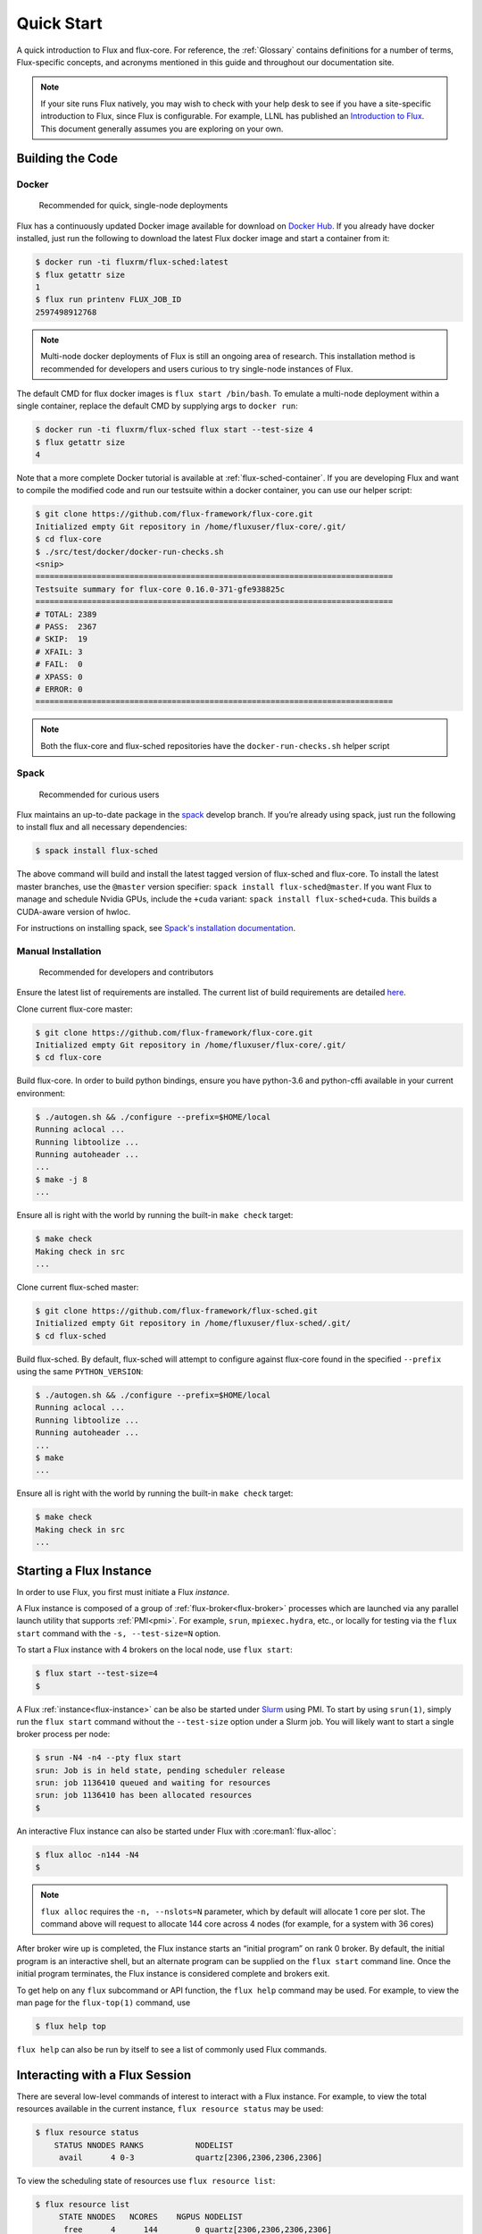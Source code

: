 .. _quickstart:

============
Quick Start
============

A quick introduction to Flux and flux-core. For reference, the :ref:`Glossary`
contains definitions for a number of terms, Flux-specific concepts, and
acronyms mentioned in this guide and throughout our documentation site.

.. note::
   If your site runs Flux natively, you may wish to check with your help desk
   to see if you have a site-specific introduction to Flux, since Flux is
   configurable.  For example, LLNL has published an `Introduction to Flux
   <https://hpc-tutorials.llnl.gov/flux/>`_.  This document generally assumes
   you are exploring on your own.

.. _building-code:

-----------------
Building the Code
-----------------

.. _docker_installation:

^^^^^^
Docker
^^^^^^

    Recommended for quick, single-node deployments

Flux has a continuously updated Docker image available for download on
`Docker Hub <https://hub.docker.com/u/fluxrm>`_. If you already have docker
installed, just run the following to download the latest Flux docker image
and start a container from it:

.. code-block:: console

  $ docker run -ti fluxrm/flux-sched:latest
  $ flux getattr size
  1
  $ flux run printenv FLUX_JOB_ID
  2597498912768

.. note::
   Multi-node docker deployments of Flux is still an ongoing area of research.
   This installation method is recommended for developers and users curious to
   try single-node instances of Flux.

The default CMD for flux docker images is ``flux start /bin/bash``. To
emulate a multi-node deployment within a single container, replace the
default CMD by supplying args to ``docker run``:

.. code-block:: console

   $ docker run -ti fluxrm/flux-sched flux start --test-size 4
   $ flux getattr size
   4

Note that a more complete Docker tutorial is available at :ref:`flux-sched-container`.
If you are developing Flux and want to compile the modified code and run
our testsuite within a docker container, you can use our helper script:

.. code-block:: console

   $ git clone https://github.com/flux-framework/flux-core.git
   Initialized empty Git repository in /home/fluxuser/flux-core/.git/
   $ cd flux-core
   $ ./src/test/docker/docker-run-checks.sh
   <snip>
   ============================================================================
   Testsuite summary for flux-core 0.16.0-371-gfe938825c
   ============================================================================
   # TOTAL: 2389
   # PASS:  2367
   # SKIP:  19
   # XFAIL: 3
   # FAIL:  0
   # XPASS: 0
   # ERROR: 0
   ============================================================================


.. note::
   Both the flux-core and flux-sched repositories have the ``docker-run-checks.sh`` helper script

.. _spack_installation:

^^^^^
Spack
^^^^^

    Recommended for curious users

Flux maintains an up-to-date package in the `spack
<https://github.com/spack/spack>`_ develop branch. If you’re already using
spack, just run the following to install flux and all necessary dependencies:

.. code-block:: console

  $ spack install flux-sched

The above command will build and install the latest tagged version of
flux-sched and flux-core.  To install the latest master branches, use the
``@master`` version specifier: ``spack install flux-sched@master``. If
you want Flux to manage and schedule Nvidia GPUs, include the ``+cuda``
variant: ``spack install flux-sched+cuda``.  This builds a CUDA-aware
version of hwloc.


For instructions on installing spack, see `Spack's installation documentation <https://spack.readthedocs.io/en/latest/getting_started.html#installation>`_.

.. _manual_installation:

^^^^^^^^^^^^^^^^^^^
Manual Installation
^^^^^^^^^^^^^^^^^^^


   Recommended for developers and contributors

Ensure the latest list of requirements are installed. The
current list of build requirements are detailed `here <https://github.com/flux-framework/flux-core#readme>`_.

Clone current flux-core master:

.. code-block:: console

  $ git clone https://github.com/flux-framework/flux-core.git
  Initialized empty Git repository in /home/fluxuser/flux-core/.git/
  $ cd flux-core

Build flux-core. In order to build python bindings, ensure you have
python-3.6 and python-cffi available in your current environment:

.. code-block:: console

  $ ./autogen.sh && ./configure --prefix=$HOME/local
  Running aclocal ...
  Running libtoolize ...
  Running autoheader ...
  ...
  $ make -j 8
  ...

Ensure all is right with the world by running the built-in ``make check``
target:

.. code-block:: console

  $ make check
  Making check in src
  ...

Clone current flux-sched master:

.. code-block:: console

  $ git clone https://github.com/flux-framework/flux-sched.git
  Initialized empty Git repository in /home/fluxuser/flux-sched/.git/
  $ cd flux-sched

Build flux-sched. By default, flux-sched will attempt to configure against
flux-core found in the specified ``--prefix`` using the same
``PYTHON_VERSION``:

.. code-block:: console

  $ ./autogen.sh && ./configure --prefix=$HOME/local
  Running aclocal ...
  Running libtoolize ...
  Running autoheader ...
  ...
  $ make
  ...

Ensure all is right with the world by running the built-in ``make check``
target:

.. code-block:: console

  $ make check
  Making check in src
  ...

.. _starting-instance:

------------------------
Starting a Flux Instance
------------------------

In order to use Flux, you first must initiate a Flux *instance*.

A Flux instance is composed of a group of :ref:`flux-broker<flux-broker>` processes
which are launched via any parallel launch utility that supports :ref:`PMI<pmi>`. For
example, ``srun``, ``mpiexec.hydra``, etc., or locally for testing via the
``flux start`` command with the ``-s, --test-size=N`` option.

To start a Flux instance with 4 brokers on the local node, use ``flux start``:

.. code-block:: console

  $ flux start --test-size=4
  $

A Flux :ref:`instance<flux-instance>` can be also be started under `Slurm
<https://github.com/chaos/slurm>`_ using PMI. To start by using ``srun(1)``,
simply run the ``flux start`` command without the ``--test-size`` option under
a Slurm job. You will likely want to start a single broker process per node:

.. code-block:: console

  $ srun -N4 -n4 --pty flux start
  srun: Job is in held state, pending scheduler release
  srun: job 1136410 queued and waiting for resources
  srun: job 1136410 has been allocated resources
  $

An interactive Flux instance can also be started under Flux with
:core:man1:`flux-alloc`:

.. code-block:: console

  $ flux alloc -n144 -N4
  $

.. note::
  ``flux alloc`` requires the ``-n, --nslots=N`` parameter, which by
  default will allocate 1 core per slot. The command above will request
  to allocate 144 core across 4 nodes (for example, for a system with
  36 cores)

After broker wire up is completed, the Flux instance starts an “initial
program” on rank 0 broker. By default, the initial program is an
interactive shell, but an alternate program can be supplied on the ``flux
start`` command line. Once the initial program terminates, the Flux instance
is considered complete and brokers exit.

To get help on any ``flux`` subcommand or API function, the ``flux
help`` command may be used. For example, to view the man page for the
``flux-top(1)`` command, use

.. code-block:: console

  $ flux help top

``flux help`` can also be run by itself to see a list of commonly used
Flux commands.

.. _interacting:

-------------------------------
Interacting with a Flux Session
-------------------------------

There are several low-level commands of interest to interact with a Flux
instance. For example, to view the total resources available in the current
instance, ``flux resource status`` may be used:

.. code-block:: console

  $ flux resource status
      STATUS NNODES RANKS           NODELIST
       avail      4 0-3             quartz[2306,2306,2306,2306]


To view the scheduling state of resources use ``flux resource list``:

.. code-block:: console

  $ flux resource list
       STATE NNODES   NCORES    NGPUS NODELIST
        free      4      144        0 quartz[2306,2306,2306,2306]
   allocated      0        0        0
        down      0        0        0

.. note::
  Since we are running a test instance with 4 brokers on the same host
  via the ``--test-size=4`` option, those hosts are repeated in the
  ``NODELIST`` above. This allows Flux to simulate a multi-node cluster
  on a single node.

The size, broker rank, URIs, logging levels, as well as other instance
parameters are termed “broker attributes” and can be viewed and manipulated
with the ``lsattr``, ``getattr``, and ``setattr`` commands, for example. For
a description of all attributes see :core:man7:`flux-broker-attributes`

.. code-block:: console

  $ flux getattr rank
  0
  $ flux getattr size
  4

The current log level is also an attribute and can be modified at runtime:

.. code-block:: console

  $ flux getattr log-level
  6
  $ flux setattr log-level 4  # Make flux quieter
  $ flux getattr log-level
  4

Attributes are per-broker so to set or get a value on a different broker
rank or across the entire instance ``flux getattr`` or ``flux setattr``
should be run via :core:man1:`flux-exec`.

To see a list of all attributes and their values, use ``flux lsattr -v``.

Log messages from each broker are kept in a local ring buffer. Recent log
messages for the local rank may be dumped via the ``flux dmesg`` command:

.. code-block:: console

  $ flux dmesg | tail -4
  2016-08-12T17:53:24.073219Z broker.info[0]: insmod cron
  2016-08-12T17:53:24.073847Z cron.info[0]: synchronizing cron tasks to event hb
  2016-08-12T17:53:24.075824Z broker.info[0]: Run level 1 Exited (rc=0)
  2016-08-12T17:53:24.075831Z broker.info[0]: Run level 2 starting

Services within a Flux instance may be implemented by modules loaded in the
``flux-broker`` process on one or more ranks of the instance. To query and
manage broker modules, Flux provides a ``flux module`` command:

.. code-block:: console

  $ flux module list
  Module                   Size Digest  Idle  S Service
  job-exec              1274936 D83AE37    4  S
  job-manager           1331496 1F432DD    4  S
  kvs-watch             1299400 AA90CE6    4  S
  kvs                   1558712 7D8432C    0  S
  sched-simple          1241744 AA85006    4  S sched
  job-info              1348608 CA590E9    4  S
  barrier               1124360 DDA1A3A    4  S
  cron                  1202792 1B2DFD1    0  S
  connector-local       1110736 5AE480D    0  R
  job-ingest            1214040 19306CA    4  S
  userdb                1122432 0AA8778    4  S
  content-sqlite        1126920 EB0D5E9    4  S content-backing
  aggregator            1141184 5E1E0B6    4  S

The most basic functionality of these service modules can be tested with
the :core:man1:`flux-ping` utility, which targets a builtin ``*.ping`` handler
registered by default with each module.

.. code-block:: console

  $ flux ping --count=2 kvs
  kvs.ping pad=0 seq=0 time=0.402 ms (2da0be18!301c7e16!3e4f235f!9cea08f1)
  kvs.ping pad=0 seq=1 time=0.307 ms (2da0be18!301c7e16!3e4f235f!9cea08f1)


.. _flux-kvs:

--------
Flux KVS
--------

The :ref:`kvs<kvs>` (Key-Value Store) is a core component of a Flux instance. The
``flux kvs`` command provides a utility to list and manipulate values of
the KVS. For example, resource information for the current instance is loaded
into the kvs by the ``resource`` module at instance startup. The
resource information is available under the kvs key ``resource.R``. For
example, the count of total Cores available on rank 0 can be obtained from
the kvs via:

.. code-block:: console

  $ flux kvs get resource.R
  {"version": 1, "execution": {"R_lite": [{"rank": "0-3", "children": {"core": "0-35"}}], "starttime": 0.0, "expiration": 0.0, "nodelist": ["quartz[2306,2306,2306,2306]"]}}

See ``flux help kvs`` for more information.

.. _launching-work:

--------------------------------
Launching Work in a Flux Session
--------------------------------

Flux has two methods to launch “remote” tasks and parallel work within
a instance. The ``flux exec`` utility is a low-level remote execution
framework which depends on as few other services as possible and is used
primarily for testing. By default, ``flux exec`` runs a single copy of
the provided ``COMMAND`` on each rank in a instance:

.. code-block:: console

  $ flux exec flux getattr rank
  0
  3
  2
  1

Though individual ranks may be targeted:

.. code-block:: console

  $ flux exec -r 3 flux getattr rank
  3

The second method for launching work is using one of the Flux job submission
tools:

 * :core:man1:`flux-run` - interactively run jobs
 * :core:man1:`flux-submit` - enqueue one or more jobs
 * :core:man1:`flux-batch` - enqueue a batch script
 * :core:man1:`flux-alloc` - allocate a new instance for interactive use
 * :core:man1:`flux-bulksubmit` - enqueue jobs in bulk

* Run 4 copies of hostname.

.. code-block:: console

  $ flux run -n4 --label-io hostname
  3: quartz15
  2: quartz15
  1: quartz15
  0: quartz15

* Run an MPI job (for MPI that supports PMI).

.. code-block:: console

  $ flux run -n128 ./hello
  completed MPI_Init in 0.944s.  There are 128 tasks
  completed first barrier
  completed MPI_Finalize

* Run a job and immediately detach. (Since jobs are KVS based, jobs can run completely detached from any “front end” command.)

.. code-block:: console

  $ flux submit -n128 ./hello
  ƒA6oPHNjh

Here, the allocated ID for the job is immediately echoed to stdout.

The ``flux job`` command also includes many subcommands which are useful,
including

* View output of a job.

.. code-block:: console

  $ flux job attach ƒA6oPHNjh
  completed MPI_Init in 0.932s.  There are 128 tasks
  completed first barrier
  completed MPI_Finalize

* Cancel a pending or running job, or send a signal to a running job

.. code-block:: console

  $ flux job cancel ƒMjstRfzF

or

.. code-block:: console

  $ flux job kill ƒMjstRfzF

* Active jobs can be listed with :core:man1:`flux-jobs`:

.. code-block:: console

  $ flux jobs
       JOBID USER     NAME       ST NTASKS NNODES  RUNTIME NODELIST
   ƒPugMu2Ty fluxuser sleep       R      1      1   1.564s quartz2306
   ƒPugLR3Bd fluxuser sleep       R      1      1   1.565s quartz2306

* To include jobs which have completed for the current user add the
  ``-a`` option

.. code-block:: console

  $ flux jobs -a
       JOBID USER     NAME       ST NTASKS NNODES  RUNTIME NODELIST
   ƒPugMu2Ty fluxuser sleep       R      1      1   1.564s quartz2306
   ƒPugLR3Bd fluxuser sleep       R      1      1   1.565s quartz2306
    ƒP55Ntdd fluxuser sleep      CD      1      1   4.052s quartz2306
    ƒ8QzNhZh fluxuser hostname   CD      1      1   0.053s quartz2306

By default ``flux jobs -a`` will list up to 1000 jobs. To limit output
use the ``-c, --count=N`` option.
